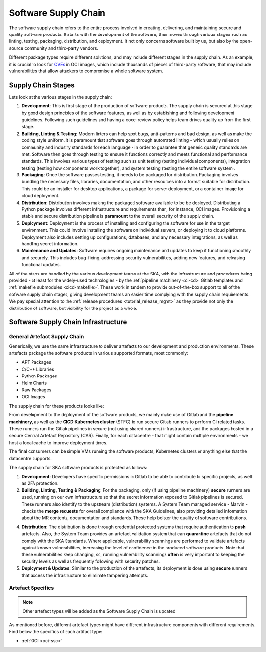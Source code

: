 ======================
Software Supply Chain
======================

The software supply chain refers to the entire process involved in creating, delivering, and maintaining secure and quality software products. It starts with the development of the software, then moves through various stages such as linting, testing, packaging, distribution, and deployment. It not only concerns software built by us, but also by the open-source community and third-party vendors.

Different package types require different solutions, and may include different stages in the supply chain. As an example, it is crucial to look for `CVEs <https://cve.mitre.org/>`_ in OCI images, which include thousands of pieces of third-party software, that may include vulnerabilities that allow attackers to compromise a whole software system.

Supply Chain Stages
-------------------

Lets look at the various stages in the supply chain:

1. **Development**:
   This is first stage of the production of software products. The supply chain is secured at this stage by good design principles of the software features, as well as by establishing and following development guidelines. Following such guidelines and having a code-review policy helps team drives quality up from the first stage.

2. **Building, Linting & Testing**:
   Modern linters can help spot bugs, anti-patterns and bad design, as well as make the coding style uniform. It is paramount that software goes through automated linting - which usually relies on community and industry standards for each language - in order to guarantee that generic quality standards are met. Software then goes through testing to ensure it functions correctly and meets functional and performance standards. This involves various types of testing such as unit testing (testing individual components), integration testing (testing how components work together), and system testing (testing the entire software system).

3. **Packaging**:
   Once the software passes testing, it needs to be packaged for distribution. Packaging involves bundling the necessary files, libraries, documentation, and other resources into a format suitable for distribution. This could be an installer for desktop applications, a package for server deployment, or a container image for cloud deployment.

4. **Distribution**:
   Distribution involves making the packaged software available to be be deployed. Distributing a Python package involves different infrastructure and requirements than, for instance, OCI images. Provisioning a stable and secure distribution pipeline is **paramount** to the overall security of the supply chain.

5. **Deployment**:
   Deployment is the process of installing and configuring the software for use in the target environment. This could involve installing the software on individual servers, or deploying it to cloud platforms. Deployment also includes setting up configurations, databases, and any necessary integrations, as well as handling secret information.

6. **Maintenance and Updates**:
   Software requires ongoing maintenance and updates to keep it functioning smoothly and securely. This includes bug-fixing, addressing security vulnerabilities, adding new features, and releasing functional updates.

All of the steps are handled by the various development teams at the SKA, with the infrastructure and procedures being provided - at least for the widely-used technologies - by the :ref:`pipeline machinery <ci-cd>` Gitlab templates and :ref:`makefile submodules <cicd-makefile>`. These work in tandem to provide out-of-the-box support to all of the sofware supply chain stages, giving development teams an easier time complying with the supply chain requirements. We pay special attention to the  :ref:`release procedures <tutorial_release_mgmt>` as they provide not only the distribution of software, but visibility for the project as a whole.

Software Supply Chain Infrastructure
------------------------------------

.. _general-ssc:

**General** Artefact Supply Chain
~~~~~~~~~~~~~~~~~~~~~~~~~~~~~~~~~

Generically, we use the same infrastructure to deliver artefacts to our development and production environments. These artefacts package the software products in various supported formats, most commonly:

- APT Packages
- C/C++ Libraries
- Python Packages
- Helm Charts
- Raw Packages
- OCI Images

The supply chain for these products looks like:

.. image:: images/ssc.png
  :alt: General software supply chain

From development to the deployment of the software products, we mainly make use of Gitlab and the **pipeline machinery**, as well as the **CICD Kubernetes cluster** (STFC) to run secure Gitlab runners to perform CI related tasks. These runners run the Gitlab pipelines in secure (not using shared runners) infrastructure, and the packages hosted in a secure Central Artefact Repository (CAR). Finally, for each datacentre - that might contain multiple environments - we host a local cache to improve deployment times.

The final consumers can be simple VMs running the software products, Kubernetes clusters or anything else that the datacentre supports.

The supply chain for SKA software products is protected as follows:

1. **Development**:
   Developers have specific permissions in Gitlab to be able to contribute to specific projects, as well as 2FA protection.

2. **Building, Linting, Testing & Packaging**:
   For the packaging, only (if using pipeline machinery) **secure** runners are used, running on our own infrastructure so that the secret information exposed to Gitlab pipelines is secured. These runners also identify to the upstream (distribution) systems. A System Team managed service - Marvin - checks the **merge requests** for overall compliance with the SKA Guidelines, also providing detailed information about the MR contents, documentation and standards. These help bolster the quality of software contributions.

.. image:: images/marvin.png
  :alt: Example of Marvin checks

4. **Distribution**:
   The distribution is done through credential protected systems that require authentication to **push** artefacts. Also, the System Team provides an artefact validation system that can **quarantine** artefacts that do not comply with the SKA Standards. Where applicable, vulnerability scannings are performed to validate artefacts against known vulnerabilities, increasing the level of confidence in the produced software products. Note that these vulnerabilities keep changing, so, running vulnerability scannings **often** is very important to keeping the security levels as well as frequently following with security patches.

5. **Deployment & Updates**:
   Similar to the production of the artefacts, its deployment is done using **secure** runners that access the infrastructure to eliminate tampering attempts.


Artefact Specifics
~~~~~~~~~~~~~~~~~~

.. note::
   Other artefact types will be added as the Software Supply Chain is updated

As mentioned before, different artefact types might have different infrastructure components with different requirements. Find below the specifics of each artifact type:

- :ref:`OCI <oci-ssc>`
